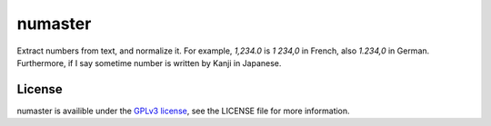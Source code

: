 numaster
========

.. image:: https://travis-ci.org/yparrot/numaster.svg?branch=master
    :target: https://travis-ci.org/yparrot/numaster

Extract numbers from text, and normalize it.
For example, `1,234.0` is `1 234,0` in French, also `1.234,0` in German. Furthermore, if I say sometime number is written by Kanji in Japanese.

License
-------

numaster is availible under the `GPLv3 license <https://www.gnu.org/licenses/gpl-3.0.en.html>`_, see the LICENSE file for more information.

